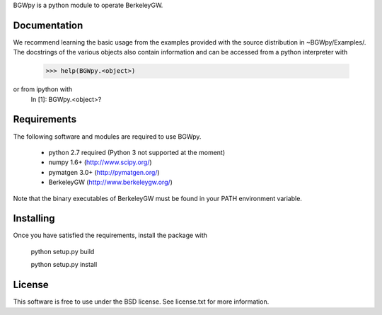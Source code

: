 
BGWpy is a python module to operate BerkeleyGW.


Documentation
=============

We recommend learning the basic usage from the examples provided
with the source distribution in ~BGWpy/Examples/. The docstrings
of the various objects also contain information and can be accessed
from a python interpreter with
    >>> help(BGWpy.<object>)


or from ipython with
    In [1]: BGWpy.<object>?


Requirements
============

The following software and modules are required to use BGWpy.

  * python 2.7 required (Python 3 not supported at the moment) 
  * numpy 1.6+      (http://www.scipy.org/)
  * pymatgen 3.0+   (http://pymatgen.org/)
  * BerkeleyGW      (http://www.berkeleygw.org/)

Note that the binary executables of BerkeleyGW must be found
in your PATH environment variable.


Installing
==========

Once you have satisfied the requirements, install the package with

  python setup.py build

  python setup.py install


License
=======

This software is free to use under the BSD license.
See license.txt for more information.

